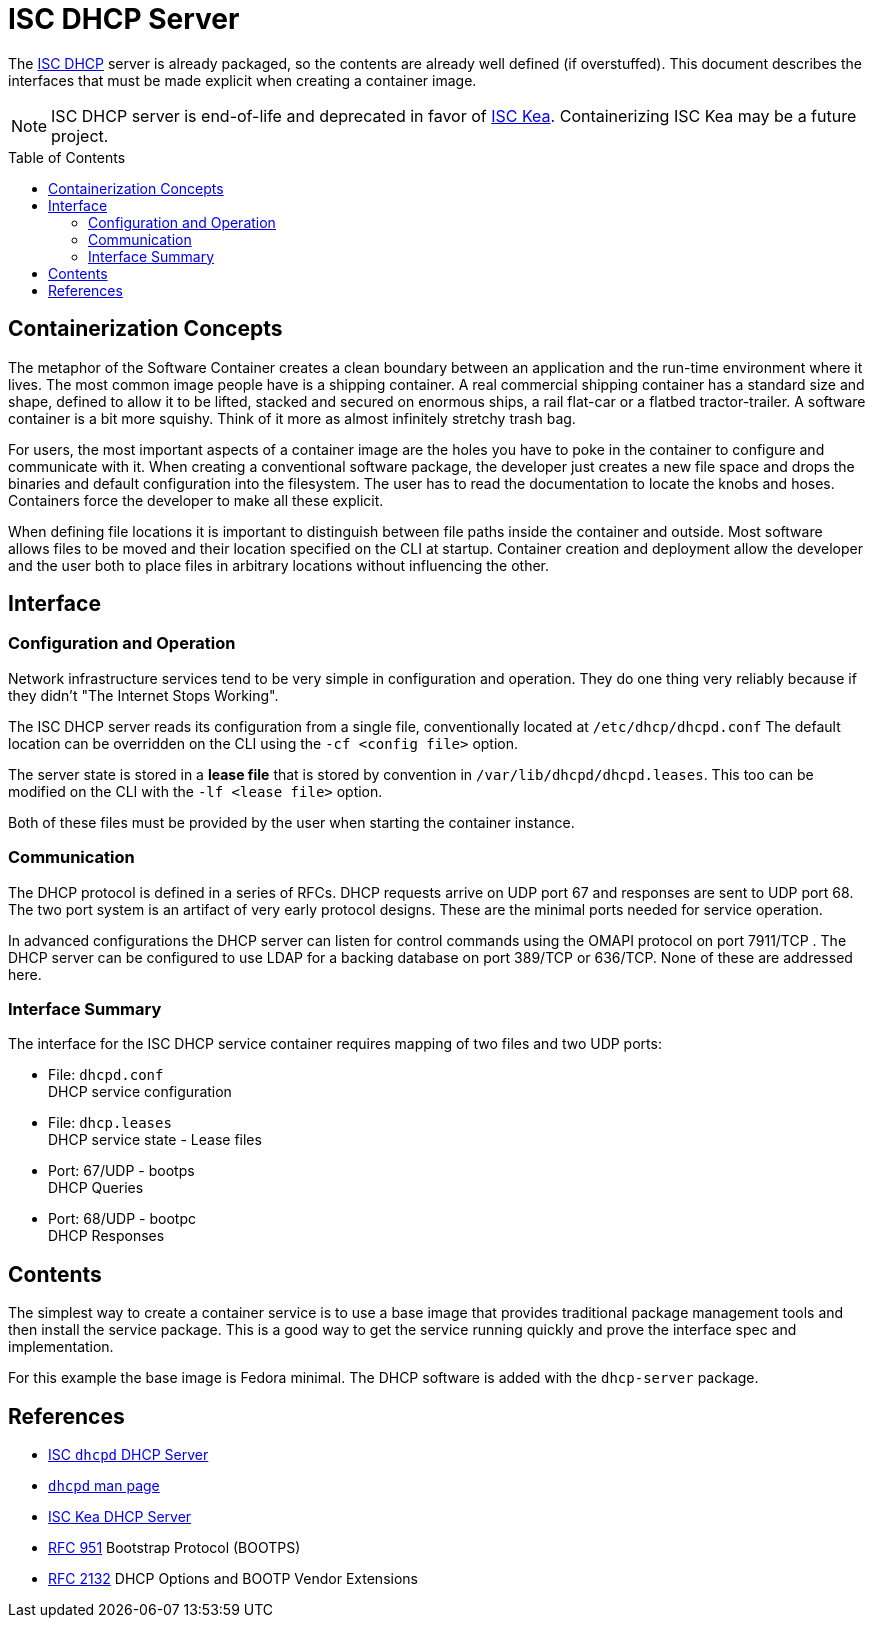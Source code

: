 // Documenting a container image to run ISC DHCP
//
//
:toc:
:toc-placement!:
= ISC DHCP Server

The https://www.isc.org/dhcp/[ISC DHCP] server is already packaged, so
the contents are already well defined (if overstuffed). This document
describes the interfaces that must be made explicit when creating a
container image.

NOTE: ISC DHCP server is end-of-life and deprecated in favor of
https://www.isc.org/kea/[ISC Kea]. Containerizing ISC Kea may be a future project.

toc::[]


== Containerization Concepts

The metaphor of the Software Container creates a clean boundary
between an application and the run-time environment where it
lives. The most common image people have is a shipping container. A real
commercial shipping container has a standard size and shape, defined
to allow it to be lifted, stacked and secured on enormous ships, a
rail flat-car or a flatbed tractor-trailer. A software container is a
bit more squishy. Think of it more as almost infinitely stretchy
trash bag.

For users, the most important aspects of a container image are the
holes you have to poke in the container to configure and communicate
with it. When creating a conventional software package, the developer
just creates a new file space and drops the binaries and default
configuration into the filesystem. The user has to read the
documentation to locate the knobs and hoses. Containers force the
developer to make all these explicit.

When defining file locations it is important to distinguish between
file paths inside the container and outside. Most software allows
files to be moved and their location specified on the CLI at
startup. Container creation and deployment allow the developer and the
user both to place files in arbitrary locations without influencing
the other.

== Interface

=== Configuration and Operation

Network infrastructure services tend to be very simple in
configuration and operation. They do one thing very reliably because
if they didn't "The Internet Stops Working".

The ISC DHCP server reads its configuration from a single file,
conventionally located at `/etc/dhcp/dhcpd.conf` The default location
can be overridden on the CLI using the `-cf <config file>` option.

The server state is stored in a *lease file* that is stored by
convention in `/var/lib/dhcpd/dhcpd.leases`. This too can be modified
on the CLI with the `-lf <lease file>` option.

Both of these files must be provided by the user when starting the
container instance.

=== Communication

The DHCP protocol is defined in a series of RFCs. DHCP requests arrive
on UDP port 67 and responses are sent to UDP port 68. The two port
system is an artifact of very early protocol designs. These are the
minimal ports needed for service operation.

In advanced configurations the DHCP server can listen for control
commands using the OMAPI protocol on port 7911/TCP . The DHCP server can be
configured to use LDAP for a backing database on port 389/TCP or
636/TCP. None of these are addressed here.

=== Interface Summary

The interface for the ISC DHCP service container requires mapping of
two files and two UDP ports:

* File: `dhcpd.conf` +
  DHCP service configuration
* File: `dhcp.leases` +
  DHCP service state - Lease files
* Port: 67/UDP - bootps +
  DHCP Queries
* Port: 68/UDP - bootpc +
  DHCP Responses

== Contents

The simplest way to create a container service is to use a base image
that provides traditional package management tools and then install
the service package. This is a good way to get the service running
quickly and prove the interface spec and implementation.

For this example the base image is Fedora minimal. The DHCP software
is added with the `dhcp-server` package.

== References

* https://www.isc.org/dhcp/[ISC `dhcpd` DHCP Server]
* https://kb.isc.org/docs/isc-dhcp-44-manual-pages-dhcpd[`dhcpd` man page]
* https://www.isc.org/kea/[ISC Kea DHCP Server]
* https://www.rfc-editor.org/rfc/rfc951[RFC 951] Bootstrap Protocol (BOOTPS)
* https://www.rfc-editor.org/rfc/rfc2132[RFC 2132] DHCP Options and BOOTP Vendor Extensions
